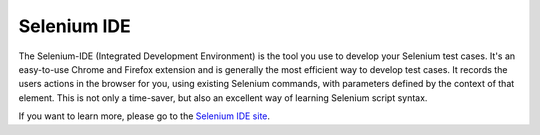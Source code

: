 Selenium IDE 
============

.. _chapter02-reference:

The Selenium-IDE (Integrated Development Environment) is the tool you use to 
develop your Selenium test cases.  It's an easy-to-use Chrome and Firefox extension 
and is generally the most efficient way to develop test cases.   It records 
the users actions in the browser for you, using existing Selenium commands, 
with parameters defined by the context of that element.  This is not only a 
time-saver, but also an excellent way of learning Selenium script syntax.

If you want to learn more, please go to the `Selenium IDE site`_.

.. _`Selenium IDE site`: ../../selenium-ide
